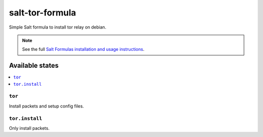 ================
salt-tor-formula
================

Simple Salt formula to install tor relay on debian.

.. note::

    See the full `Salt Formulas installation and usage instructions
    <http://docs.saltstack.com/topics/development/conventions/formulas.html>`_.

Available states
================

.. contents::
    :local:

``tor``
-----------------------

Install packets and setup config files.

``tor.install``
-------------------------------

Only install packets.

